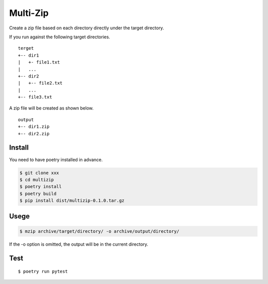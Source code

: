Multi-Zip
#########

Create a zip file based on each directory directly under the target directory.

If you run against the following target directories.

::

    terget
    +-- dir1
    |   +- file1.txt
    |   ...
    +-- dir2
    |   +-- file2.txt
    |   ...
    +-- file3.txt

A zip file will be created as shown below.

::

    output
    +-- dir1.zip
    +-- dir2.zip

Install
=======

You need to have poetry installed in advance.

.. code-block:: shell

    $ git clone xxx
    $ cd multizip
    $ poetry install
    $ poetry build
    $ pip install dist/multizip-0.1.0.tar.gz


Usege
=====

.. code-block:: shell

    $ mzip archive/target/directory/ -o archive/output/directory/

If the -o option is omitted, the output will be in the current directory.


Test
====

::

    $ poetry run pytest
